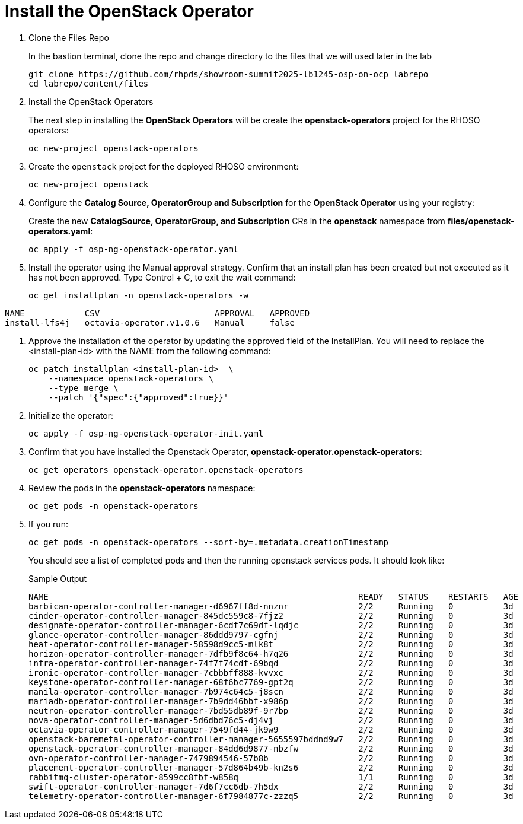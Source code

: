 = Install the OpenStack Operator

. Clone the Files Repo
+
In the bastion terminal, clone the repo and change directory to the files that we will used later in the lab
+
[source,bash,role=execute]
----
git clone https://github.com/rhpds/showroom-summit2025-lb1245-osp-on-ocp labrepo
cd labrepo/content/files
----

. Install the OpenStack Operators
+
The next step in installing the *OpenStack Operators* will be create the *openstack-operators* project for the RHOSO operators:
+
[source,bash,role=execute]
----
oc new-project openstack-operators
----

. Create the `openstack` project for the deployed RHOSO environment:
+
[source,bash,role=execute]
----
oc new-project openstack
----

. Configure the **Catalog Source, OperatorGroup and Subscription** for the **OpenStack Operator** using your registry:
+
Create the new **CatalogSource, OperatorGroup, and Subscription** CRs in the **openstack** namespace from **files/openstack-operators.yaml**:
+
[source,bash,role=execute]
----
oc apply -f osp-ng-openstack-operator.yaml
----

. Install the operator using the Manual approval strategy. Confirm that an install plan has been created but not executed as it has not been approved. Type Control + C, to exit the wait command:
+
[source,bash,role=execute]
----
oc get installplan -n openstack-operators -w
----
.Sample Output
----
NAME            CSV                       APPROVAL   APPROVED
install-lfs4j   octavia-operator.v1.0.6   Manual     false
----

. Approve the installation of the operator by updating the approved field of the InstallPlan. You will need to replace the <install-plan-id> with the NAME from the following command:
+
[source,bash,role=execute]
----
oc patch installplan <install-plan-id>  \
    --namespace openstack-operators \
    --type merge \
    --patch '{"spec":{"approved":true}}'
----

. Initialize the operator:
+
[source,bash,role=execute]
----
oc apply -f osp-ng-openstack-operator-init.yaml
----

. Confirm that you have installed the Openstack Operator, *openstack-operator.openstack-operators*:
+
[source,bash,role=execute]
----
oc get operators openstack-operator.openstack-operators
----

. Review the pods in the **openstack-operators** namespace:
+
[source,bash,role=execute]
----
oc get pods -n openstack-operators
----

. If you run:
+
[source, bash,role=execute]
----
oc get pods -n openstack-operators --sort-by=.metadata.creationTimestamp
----
+
You should see a list of completed pods and then the running openstack services pods.
It should look like:
+
.Sample Output
----
NAME                                                              READY   STATUS    RESTARTS   AGE
barbican-operator-controller-manager-d6967ff8d-nnznr              2/2     Running   0          3d
cinder-operator-controller-manager-845dc559c8-7fjz2               2/2     Running   0          3d
designate-operator-controller-manager-6cdf7c69df-lqdjc            2/2     Running   0          3d
glance-operator-controller-manager-86ddd9797-cgfnj                2/2     Running   0          3d
heat-operator-controller-manager-58598d9cc5-mlk8t                 2/2     Running   0          3d
horizon-operator-controller-manager-7dfb9f8c64-h7q26              2/2     Running   0          3d
infra-operator-controller-manager-74f7f74cdf-69bqd                2/2     Running   0          3d
ironic-operator-controller-manager-7cbbbff888-kvvxc               2/2     Running   0          3d
keystone-operator-controller-manager-68f6bc7769-gpt2q             2/2     Running   0          3d
manila-operator-controller-manager-7b974c64c5-j8scn               2/2     Running   0          3d
mariadb-operator-controller-manager-7b9dd46bbf-x986p              2/2     Running   0          3d
neutron-operator-controller-manager-7bd55db89f-9r7bp              2/2     Running   0          3d
nova-operator-controller-manager-5d6dbd76c5-dj4vj                 2/2     Running   0          3d
octavia-operator-controller-manager-7549fd44-jk9w9                2/2     Running   0          3d
openstack-baremetal-operator-controller-manager-5655597bddnd9w7   2/2     Running   0          3d
openstack-operator-controller-manager-84dd6d9877-nbzfw            2/2     Running   0          3d
ovn-operator-controller-manager-7479894546-57b8b                  2/2     Running   0          3d
placement-operator-controller-manager-57d864b49b-kn2s6            2/2     Running   0          3d
rabbitmq-cluster-operator-8599cc8fbf-w858q                        1/1     Running   0          3d
swift-operator-controller-manager-7d6f7cc6db-7h5dx                2/2     Running   0          3d
telemetry-operator-controller-manager-6f7984877c-zzzq5            2/2     Running   0          3d
----
